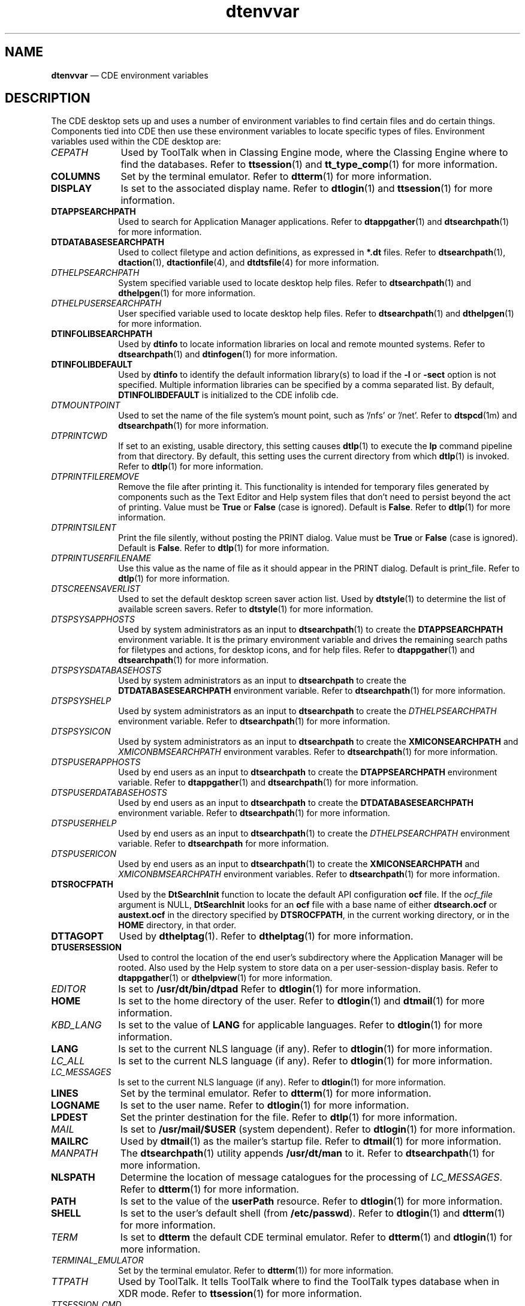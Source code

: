 '\" t
...\" dtenvvar.sgm /main/12 1996/09/30 11:29:12 cdedoc $
.de P!
.fl
\!!1 setgray
.fl
\\&.\"
.fl
\!!0 setgray
.fl			\" force out current output buffer
\!!save /psv exch def currentpoint translate 0 0 moveto
\!!/showpage{}def
.fl			\" prolog
.sy sed -e 's/^/!/' \\$1\" bring in postscript file
\!!psv restore
.
.de pF
.ie     \\*(f1 .ds f1 \\n(.f
.el .ie \\*(f2 .ds f2 \\n(.f
.el .ie \\*(f3 .ds f3 \\n(.f
.el .ie \\*(f4 .ds f4 \\n(.f
.el .tm ? font overflow
.ft \\$1
..
.de fP
.ie     !\\*(f4 \{\
.	ft \\*(f4
.	ds f4\"
'	br \}
.el .ie !\\*(f3 \{\
.	ft \\*(f3
.	ds f3\"
'	br \}
.el .ie !\\*(f2 \{\
.	ft \\*(f2
.	ds f2\"
'	br \}
.el .ie !\\*(f1 \{\
.	ft \\*(f1
.	ds f1\"
'	br \}
.el .tm ? font underflow
..
.ds f1\"
.ds f2\"
.ds f3\"
.ds f4\"
.ta 8n 16n 24n 32n 40n 48n 56n 64n 72n 
.TH "dtenvvar" "file formats"
.SH "NAME"
\fBdtenvvar\fP \(em CDE environment variables
.SH "DESCRIPTION"
.PP
The CDE desktop sets up and uses a number of environment variables to
find certain files and do certain things\&. Components tied into CDE then
use these environment variables to locate specific types of files\&.
Environment variables used within the CDE desktop are:
.IP "\fICEPATH\fP" 10
Used by ToolTalk when in Classing Engine mode, where the Classing
Engine where to find the databases\&.
Refer to
\fBttsession\fP(1) and
\fBtt_type_comp\fP(1) for more information\&.
.IP "\fBCOLUMNS\fP" 10
Set by the terminal emulator\&.
Refer to
\fBdtterm\fP(1) for more information\&.
.IP "\fBDISPLAY\fP" 10
Is set to the associated display name\&.
Refer to
\fBdtlogin\fP(1) and
\fBttsession\fP(1) for more information\&.
.IP "\fBDTAPPSEARCHPATH\fP" 10
Used to search for Application Manager applications\&.
Refer
to
\fBdtappgather\fP(1) and
\fBdtsearchpath\fP(1) for more
information\&.
.IP "\fBDTDATABASESEARCHPATH\fP" 10
Used to collect filetype and action definitions, as expressed in
\fB*\&.dt\fP files\&.
Refer to
\fBdtsearchpath\fP(1), \fBdtaction\fP(1), \fBdtactionfile\fP(4), and
\fBdtdtsfile\fP(4) for
more information\&.
.IP "\fIDTHELPSEARCHPATH\fP" 10
System specified variable used to locate desktop help files\&.
Refer to
\fBdtsearchpath\fP(1) and
\fBdthelpgen\fP(1) for more information\&.
.IP "\fIDTHELPUSERSEARCHPATH\fP" 10
User specified variable used to locate desktop help files\&.
Refer to
\fBdtsearchpath\fP(1) and
\fBdthelpgen\fP(1) for more information\&.
.IP "\fBDTINFOLIBSEARCHPATH\fP" 10
Used by \fBdtinfo\fP to locate information libraries on
local and remote mounted systems\&. Refer to
\fBdtsearchpath\fP(1) and \fBdtinfogen\fP(1) for
more information\&.
.IP "\fBDTINFOLIBDEFAULT\fP" 10
Used by \fBdtinfo\fP to identify the default
information library(s) to load if the \fB-l\fP or
\fB-sect\fP option is not specified\&. Multiple information
libraries can be specified by a comma separated list\&. By default,
\fBDTINFOLIBDEFAULT\fP
is initialized to the CDE infolib cde\&.
.IP "\fIDTMOUNTPOINT\fP" 10
Used to set the name of the file system\&'s mount point, such as \&'/nfs\&'
or \&'/net\&'\&.
Refer to \fBdtspcd\fP(1m) and \fBdtsearchpath\fP(1) for more
information\&.
.IP "\fIDTPRINTCWD\fP" 10
If set to an existing, usable directory, this setting
causes
\fBdtlp\fP(1) to execute the
\fBlp\fP command pipeline from that
directory\&.
By default, this setting uses the current directory
from which
\fBdtlp\fP(1) is invoked\&.
Refer to
\fBdtlp\fP(1) for more information\&.
.IP "\fIDTPRINTFILEREMOVE\fP" 10
Remove the file after printing it\&.
This functionality is intended for temporary files generated by
components such as the Text Editor and Help system files that
don\&'t need to persist beyond the act of printing\&.
Value must be \fBTrue\fP
or \fBFalse\fP (case is ignored)\&.
Default is \fBFalse\fP\&.
Refer to
\fBdtlp\fP(1) for more information\&.
.IP "\fIDTPRINTSILENT\fP" 10
Print the file silently, without posting the PRINT dialog\&.
Value must be \fBTrue\fP
or \fBFalse\fP (case is ignored)\&.
Default is \fBFalse\fP\&.
Refer to
\fBdtlp\fP(1) for more information\&.
.IP "\fIDTPRINTUSERFILENAME\fP" 10
Use this value as the name of file as it should appear in the
PRINT dialog\&.
Default is print_file\&.
Refer to
\fBdtlp\fP(1) for more information\&.
.IP "\fIDTSCREENSAVERLIST\fP" 10
Used to set the default desktop screen saver
action list\&.
Used by
\fBdtstyle\fP(1) to determine the list
of available screen savers\&.
Refer to
\fBdtstyle\fP(1) for more information\&.
.IP "\fIDTSPSYSAPPHOSTS\fP" 10
Used by system administrators as an input to
\fBdtsearchpath\fP(1) to
create the
\fBDTAPPSEARCHPATH\fP environment variable\&.
It is the primary
environment variable and drives the remaining search paths for
filetypes and actions, for desktop icons, and for help files\&.
Refer
to
\fBdtappgather\fP(1) and
\fBdtsearchpath\fP(1) for more
information\&.
.IP "\fIDTSPSYSDATABASEHOSTS\fP" 10
Used by system administrators as an input to \fBdtsearchpath\fP to
create the
\fBDTDATABASESEARCHPATH\fP environment variable\&.
Refer to
\fBdtsearchpath\fP(1) for more information\&.
.IP "\fIDTSPSYSHELP\fP" 10
Used by system administrators as an input to \fBdtsearchpath\fP to
create the
\fIDTHELPSEARCHPATH\fP environment variable\&.
Refer to
\fBdtsearchpath\fP(1) for more information\&.
.IP "\fIDTSPSYSICON\fP" 10
Used by system administrators as an input to \fBdtsearchpath\fP to
create the
\fBXMICONSEARCHPATH\fP and
\fIXMICONBMSEARCHPATH\fP environment varables\&.
Refer to
\fBdtsearchpath\fP(1) for
more information\&.
.IP "\fIDTSPUSERAPPHOSTS\fP" 10
Used by end users as an input to
\fBdtsearchpath\fP to create the
\fBDTAPPSEARCHPATH\fP environment variable\&.
Refer to
\fBdtappgather\fP(1) and
\fBdtsearchpath\fP(1) for more information\&.
.IP "\fIDTSPUSERDATABASEHOSTS\fP" 10
Used by end users as an input to \fBdtsearchpath\fP to
create the
\fBDTDATABASESEARCHPATH\fP environment variable\&.
Refer to
\fBdtsearchpath\fP(1) for more information\&.
.IP "\fIDTSPUSERHELP\fP" 10
Used by end users as an input to
\fBdtsearchpath\fP(1) to
create the
\fIDTHELPSEARCHPATH\fP environment variable\&.
Refer to
\fBdtsearchpath\fP for more information\&.
.IP "\fIDTSPUSERICON\fP" 10
Used by end users as an input to
\fBdtsearchpath\fP(1) to create the
\fBXMICONSEARCHPATH\fP and
\fIXMICONBMSEARCHPATH\fP environment variables\&.
Refer
to
\fBdtsearchpath\fP(1) for more information\&.
.IP "\fBDTSROCFPATH\fP" 10
Used by the \fBDtSearchInit\fP function to locate the
default API configuration \fBocf\fP file\&. If the
\fIocf_file\fP argument is NULL,
\fBDtSearchInit\fP looks for an \fBocf\fP
file with a base name of either \fBdtsearch\&.ocf\fP or
\fBaustext\&.ocf\fP in the directory specified by
\fBDTSROCFPATH\fP, in the current
working directory, or in the \fBHOME\fP directory, in that order\&.
.IP "\fBDTTAGOPT\fP" 10
Used by
\fBdthelptag\fP(1)\&. Refer
to
\fBdthelptag\fP(1) for more information\&.
.IP "\fBDTUSERSESSION\fP" 10
Used to control the location of the end user\&'s subdirectory where the
Application Manager will be rooted\&.
Also used by the Help system to
store data on a per user-session-display basis\&.
Refer to
\fBdtappgather\fP(1) or
\fBdthelpview\fP(1) for more information\&.
.IP "\fIEDITOR\fP" 10
Is set to
\fB/usr/dt/bin/dtpad\fP Refer to
\fBdtlogin\fP(1) for more information\&.
.IP "\fBHOME\fP" 10
Is set to the home directory of the user\&.
Refer to
\fBdtlogin\fP(1) and
\fBdtmail\fP(1) for more information\&.
.IP "\fIKBD_LANG\fP" 10
Is set to the value of
\fBLANG\fP for applicable languages\&.
Refer to
\fBdtlogin\fP(1) for more information\&.
.IP "\fBLANG\fP" 10
Is set to the current NLS language (if any)\&.
Refer to
\fBdtlogin\fP(1) for more information\&.
.IP "\fILC_ALL\fP" 10
Is set to the current NLS language (if any)\&.
Refer to
\fBdtlogin\fP(1) for more information\&.
.IP "\fILC_MESSAGES\fP" 10
Is set to the current NLS language (if any)\&.
Refer to
\fBdtlogin\fP(1) for more information\&.
.IP "\fBLINES\fP" 10
Set by the terminal emulator\&.
Refer to
\fBdtterm\fP(1) for more information\&.
.IP "\fBLOGNAME\fP" 10
Is set to the user name\&.
Refer to
\fBdtlogin\fP(1) for more information\&.
.IP "\fBLPDEST\fP" 10
Set the printer destination for the file\&.
Refer to
\fBdtlp\fP(1) for more information\&.
.IP "\fIMAIL\fP" 10
Is set to
\fB/usr/mail/$USER\fP (system dependent)\&.
Refer to
\fBdtlogin\fP(1) for more information\&.
.IP "\fBMAILRC\fP" 10
Used by
\fBdtmail\fP(1) as the mailer\&'s startup file\&.
Refer to
\fBdtmail\fP(1) for more information\&.
.IP "\fIMANPATH\fP" 10
The
\fBdtsearchpath\fP(1) utility appends \fB/usr/dt/man\fP to it\&.
Refer to
\fBdtsearchpath\fP(1) for more information\&.
.IP "\fBNLSPATH\fP" 10
Determine the location of message catalogues for the processing of
\fILC_MESSAGES\fP\&. Refer to
\fBdtterm\fP(1) for more information\&.
.IP "\fBPATH\fP" 10
Is set to the value of the
\fBuserPath\fP resource\&.
Refer to
\fBdtlogin\fP(1) for more information\&.
.IP "\fBSHELL\fP" 10
Is set to the user\&'s default shell (from
\fB/etc/passwd\fP)\&. Refer to
\fBdtlogin\fP(1) and
\fBdtterm\fP(1) for more information\&.
.IP "\fITERM\fP" 10
Is set to
\fBdtterm\fP the default CDE terminal emulator\&.
Refer to
\fBdtterm\fP(1) and
\fBdtlogin\fP(1) for more information\&.
.IP "\fITERMINAL_EMULATOR\fP" 10
Set by the terminal emulator\&.
Refer to
\fBdtterm\fP(1)) for more information\&.
.IP "\fITTPATH\fP" 10
Used by ToolTalk\&.
It tells ToolTalk where to find the ToolTalk
types database when in XDR mode\&.
Refer to
\fBttsession\fP(1) for more information\&.
.IP "\fITTSESSION_CMD\fP" 10
This specifies the shell command to be used by all ToolTalk clients
for auto-starting
\fBttsession\fP\&. Refer to \fBttsession\fP(1) for more information\&.
.IP "\fITT_ARG_TRACE_WIDTH\fP" 10
Used by ToolTalk\&.
It specifies the number of bytes of argument
and context values to write when in trace mode\&.
Refer to
\fBttsession\fP(1) for more information\&.
.IP "\fBTT_FILE\fP" 10
Set by
\fBttsession\fP when it invokes a tool to recieve a message\&.
Refer to
\fBttsession\fP(1) for more information\&.
.IP "\fBTT_SESSION\fP" 10
The
\fBttsession\fP utility uses this varible to communicate its session ID
to the tools that it starts\&.
Refer to
\fBttsession\fP(1) for more information\&.
.IP "TT_TOKEN" 10
Used to inform the ToolTalk client library that it has been invoked
by \fBttsession\fP\&.
Refer to
\fBttsession\fP(1) for more information\&.
.IP "\fITT_TRACE_SCRIPT\fP" 10
If set, tells libtt to turn on client-side tracing as specified in the
trace script
Refer to
\fBtttrace\fP(1) for more information\&.
.IP "\fBTZ\fP" 10
Is set to the value of the
\fBtimeZone\fP resource or system default\&.
Refer to
\fBdtlogin\fP(1) for more information\&.
.IP "\fBUSER\fP" 10
Is set to the user name\&.
Refer to
\fBdtlogin\fP(1) for more information\&.
.IP "\fIWINDOWID\fP" 10
Set by the terminal emulator\&.
Refer to
\fBdtterm\fP(1) for more information\&.
.IP "\fBXAPPLRESDIR\fP" 10
Specifies the name of a directory that contains application
specific resources\&.
Refer to
\fBdtterm\fP(1) and
\fBdtwm\fP(1) for more information\&.
.IP "\fIXAUTHORITY\fP" 10
May be set to an authority file\&.
Refer to
\fBdtlogin\fP(1) for more information\&.
.IP "\fBXENVIRONMENT\fP" 10
Specifies the name of a resource file with user- or machine
specific resources\&.
Refer to
\fBdtterm\fP(1) and
\fBdtwm\fP(1) for more information\&.
.IP "\fBXFILESEARCHPATH\fP" 10
Defines a language-dependent location of app-defaults\&.
Refer to
\fBdtterm\fP(1) and
\fBdtwm\fP(1) for more information\&.
.IP "\fBXMICONSEARCHPATH\fP" 10
Used to locate desktop icons\&.
Refer to
\fBdtsearchpath\fP(1) for more information\&.
.IP "\fIXMICONBMSEARCHPATH\fP" 10
Used to locate bitmap (2 color) desktop icons\&.
Refer to
\fBdtsearchpath\fP(1) for more information\&.
.IP "\fIXMODIFIER\fP" 10
Specifies which input method to use\&.
Refer to
\fBdtterm\fP(1) for more information\&.
.SH "SEE ALSO"
.PP
\fBdtaction\fP(1), \fBdtactionfile\fP(4), \fBdtappgather\fP(1), \fBdtappintegrate\fP(1), \fBdtcm\fP(1), \fBdthelpgen\fP(1), \fBdthelptag\fP(1), \fBdthelpview\fP(1), \fBdtlogin\fP(1), \fBdtlp\fP(1), \fBdtsearchpath\fP(1), \fBdtspcd\fP(1m), \fBdtstyle\fP(1), \fBdtterm\fP(1), \fBdtdtsfile\fP(4), \fBdtwm\fP(1), \fBtt_type_comp\fP(1), \fBttsession\fP(1), \fBtttrace\fP(1)\&.
...\" created by instant / docbook-to-man, Sun 02 Sep 2012, 09:41
